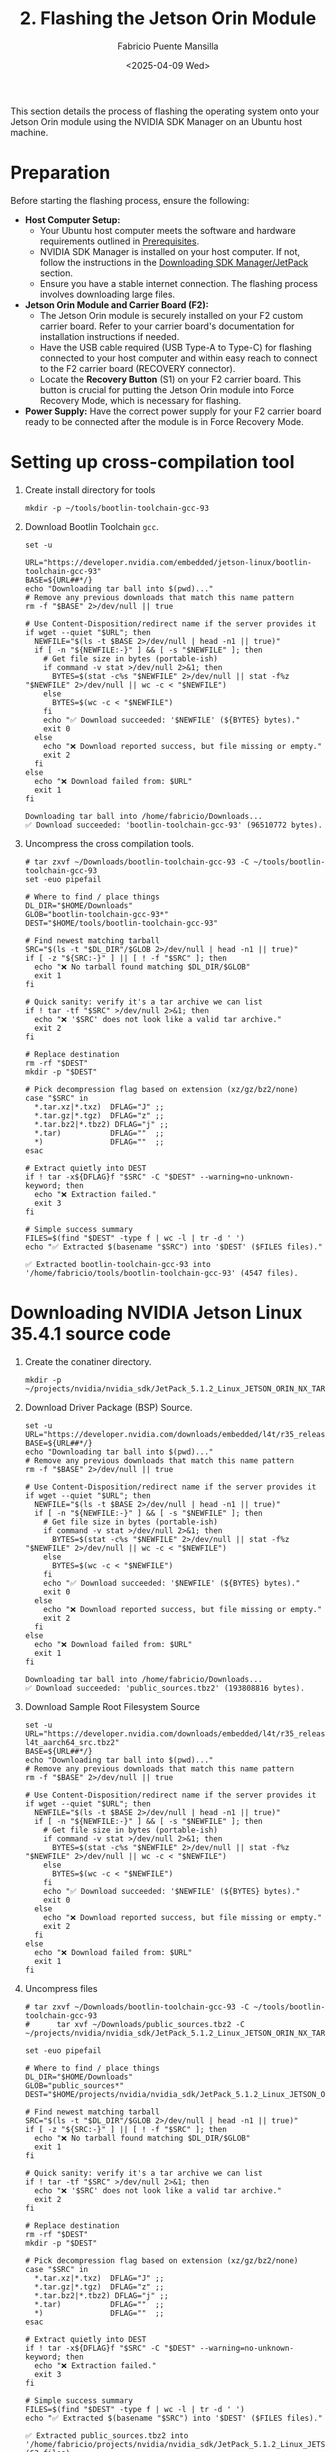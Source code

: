 #+TITLE: 2. Flashing the Jetson Orin Module
#+AUTHOR: Fabricio Puente Mansilla
#+DATE: <2025-04-09 Wed>
#+EMAIL: fpuentem@visiontechconsulting.ca
#+EXCLUDE_TAGS: noexport debian
#+OPTIONS: email:t toc:nil num:nil

This section details the process of flashing the operating system onto your Jetson Orin module using the NVIDIA SDK Manager on an Ubuntu host machine.

* Preparation

Before starting the flashing process, ensure the following:

- *Host Computer Setup:*
  - Your Ubuntu host computer meets the software and hardware requirements outlined in [[file:1.prerequisites.org][Prerequisites]].
  - NVIDIA SDK Manager is installed on your host computer. If not, follow the instructions in the [[file:2.jetson-orin-flash.org::*Downloading SDK Manager/JetPack][Downloading SDK Manager/JetPack]] section.
  - Ensure you have a stable internet connection. The flashing process involves downloading large files.
- *Jetson Orin Module and Carrier Board (F2):*
  - The Jetson Orin module is securely installed on your F2 custom carrier board. Refer to your carrier board's documentation for installation instructions if needed.
  - Have the USB cable required (USB Type-A to Type-C) for flashing connected to your host computer and within easy reach to connect to the F2 carrier board (RECOVERY connector).
    [[./images/recovery-usb-conn.png]]
  - Locate the *Recovery Button* (S1) on your F2 carrier board. This button is crucial for putting the Jetson Orin module into Force Recovery Mode, which is necessary for flashing.
    [[./images/recovery-button.png]]
- *Power Supply:* Have the correct power supply for your F2 carrier board ready to be connected after the module is in Force Recovery Mode.

* Setting up cross-compilation tool

1. Create install directory for tools

   #+BEGIN_SRC shell :exports code :output none
     mkdir -p ~/tools/bootlin-toolchain-gcc-93
   #+END_SRC

   #+RESULTS:

2. Download Bootlin Toolchain ~gcc~.
   #+BEGIN_SRC shell :dir ~/Downloads :results output replace :exports both
     set -u

     URL="https://developer.nvidia.com/embedded/jetson-linux/bootlin-toolchain-gcc-93"
     BASE=${URL##*/}
     echo "Downloading tar ball into $(pwd)..."
     # Remove any previous downloads that match this name pattern
     rm -f "$BASE" 2>/dev/null || true

     # Use Content-Disposition/redirect name if the server provides it
     if wget --quiet "$URL"; then
       NEWFILE="$(ls -t $BASE 2>/dev/null | head -n1 || true)"
       if [ -n "${NEWFILE:-}" ] && [ -s "$NEWFILE" ]; then
         # Get file size in bytes (portable-ish)
         if command -v stat >/dev/null 2>&1; then
           BYTES=$(stat -c%s "$NEWFILE" 2>/dev/null || stat -f%z "$NEWFILE" 2>/dev/null || wc -c < "$NEWFILE")
         else
           BYTES=$(wc -c < "$NEWFILE")
         fi
         echo "✅ Download succeeded: '$NEWFILE' (${BYTES} bytes)."
         exit 0
       else
         echo "❌ Download reported success, but file missing or empty."
         exit 2
       fi
     else
       echo "❌ Download failed from: $URL"
       exit 1
     fi
  #+END_SRC

   #+RESULTS:
   : Downloading tar ball into /home/fabricio/Downloads...
   : ✅ Download succeeded: 'bootlin-toolchain-gcc-93' (96510772 bytes).

3. Uncompress the cross compilation tools.

   #+BEGIN_SRC shell :results output replace :exports both
     # tar zxvf ~/Downloads/bootlin-toolchain-gcc-93 -C ~/tools/bootlin-toolchain-gcc-93
     set -euo pipefail

     # Where to find / place things
     DL_DIR="$HOME/Downloads"
     GLOB="bootlin-toolchain-gcc-93*"
     DEST="$HOME/tools/bootlin-toolchain-gcc-93"

     # Find newest matching tarball
     SRC="$(ls -t "$DL_DIR"/$GLOB 2>/dev/null | head -n1 || true)"
     if [ -z "${SRC:-}" ] || [ ! -f "$SRC" ]; then
       echo "❌ No tarball found matching $DL_DIR/$GLOB"
       exit 1
     fi

     # Quick sanity: verify it's a tar archive we can list
     if ! tar -tf "$SRC" >/dev/null 2>&1; then
       echo "❌ '$SRC' does not look like a valid tar archive."
       exit 2
     fi

     # Replace destination
     rm -rf "$DEST"
     mkdir -p "$DEST"

     # Pick decompression flag based on extension (xz/gz/bz2/none)
     case "$SRC" in
       ,*.tar.xz|*.txz)  DFLAG="J" ;;
       ,*.tar.gz|*.tgz)  DFLAG="z" ;;
       ,*.tar.bz2|*.tbz2) DFLAG="j" ;;
       ,*.tar)           DFLAG=""  ;;
       ,*)               DFLAG=""  ;;
     esac

     # Extract quietly into DEST
     if ! tar -x${DFLAG}f "$SRC" -C "$DEST" --warning=no-unknown-keyword; then
       echo "❌ Extraction failed."
       exit 3
     fi

     # Simple success summary
     FILES=$(find "$DEST" -type f | wc -l | tr -d ' ')
     echo "✅ Extracted $(basename "$SRC") into '$DEST' ($FILES files)."
   #+END_SRC

   #+RESULTS:
   : ✅ Extracted bootlin-toolchain-gcc-93 into '/home/fabricio/tools/bootlin-toolchain-gcc-93' (4547 files).

* Downloading  NVIDIA Jetson Linux 35.4.1 source code

1. Create the conatiner directory.

   #+BEGIN_SRC shell :results none
     mkdir -p ~/projects/nvidia/nvidia_sdk/JetPack_5.1.2_Linux_JETSON_ORIN_NX_TARGETS/
   #+END_SRC

2. Download Driver Package (BSP) Source.

   #+BEGIN_SRC shell :dir ~/Downloads :results output replace :exports both
     set -u
     URL="https://developer.nvidia.com/downloads/embedded/l4t/r35_release_v4.1/sources/public_sources.tbz2"
     BASE=${URL##*/}
     echo "Downloading tar ball into $(pwd)..."
     # Remove any previous downloads that match this name pattern
     rm -f "$BASE" 2>/dev/null || true

     # Use Content-Disposition/redirect name if the server provides it
     if wget --quiet "$URL"; then
       NEWFILE="$(ls -t $BASE 2>/dev/null | head -n1 || true)"
       if [ -n "${NEWFILE:-}" ] && [ -s "$NEWFILE" ]; then
         # Get file size in bytes (portable-ish)
         if command -v stat >/dev/null 2>&1; then
           BYTES=$(stat -c%s "$NEWFILE" 2>/dev/null || stat -f%z "$NEWFILE" 2>/dev/null || wc -c < "$NEWFILE")
         else
           BYTES=$(wc -c < "$NEWFILE")
         fi
         echo "✅ Download succeeded: '$NEWFILE' (${BYTES} bytes)."
         exit 0
       else
         echo "❌ Download reported success, but file missing or empty."
         exit 2
       fi
     else
       echo "❌ Download failed from: $URL"
       exit 1
     fi
  #+END_SRC

  #+RESULTS:
  : Downloading tar ball into /home/fabricio/Downloads...
  : ✅ Download succeeded: 'public_sources.tbz2' (193808816 bytes).

3. Download Sample Root Filesystem Source
   #+BEGIN_SRC shell :dir ~/Downloads :results output replace :exports both
     set -u
     URL="https://developer.nvidia.com/downloads/embedded/l4t/r35_release_v4.1/sources/ubuntu_focal-l4t_aarch64_src.tbz2"
     BASE=${URL##*/}
     echo "Downloading tar ball into $(pwd)..."
     # Remove any previous downloads that match this name pattern
     rm -f "$BASE" 2>/dev/null || true

     # Use Content-Disposition/redirect name if the server provides it
     if wget --quiet "$URL"; then
       NEWFILE="$(ls -t $BASE 2>/dev/null | head -n1 || true)"
       if [ -n "${NEWFILE:-}" ] && [ -s "$NEWFILE" ]; then
         # Get file size in bytes (portable-ish)
         if command -v stat >/dev/null 2>&1; then
           BYTES=$(stat -c%s "$NEWFILE" 2>/dev/null || stat -f%z "$NEWFILE" 2>/dev/null || wc -c < "$NEWFILE")
         else
           BYTES=$(wc -c < "$NEWFILE")
         fi
         echo "✅ Download succeeded: '$NEWFILE' (${BYTES} bytes)."
         exit 0
       else
         echo "❌ Download reported success, but file missing or empty."
         exit 2
       fi
     else
       echo "❌ Download failed from: $URL"
       exit 1
     fi
  #+END_SRC

4. Uncompress files
   
   #+BEGIN_SRC shell :results output replace :exports both
     # tar zxvf ~/Downloads/bootlin-toolchain-gcc-93 -C ~/tools/bootlin-toolchain-gcc-93
     #      tar xvf ~/Downloads/public_sources.tbz2 -C ~/projects/nvidia/nvidia_sdk/JetPack_5.1.2_Linux_JETSON_ORIN_NX_TARGETS

     set -euo pipefail

     # Where to find / place things
     DL_DIR="$HOME/Downloads"
     GLOB="public_sources*"
     DEST="$HOME/projects/nvidia/nvidia_sdk/JetPack_5.1.2_Linux_JETSON_ORIN_NX_TARGETS"

     # Find newest matching tarball
     SRC="$(ls -t "$DL_DIR"/$GLOB 2>/dev/null | head -n1 || true)"
     if [ -z "${SRC:-}" ] || [ ! -f "$SRC" ]; then
       echo "❌ No tarball found matching $DL_DIR/$GLOB"
       exit 1
     fi

     # Quick sanity: verify it's a tar archive we can list
     if ! tar -tf "$SRC" >/dev/null 2>&1; then
       echo "❌ '$SRC' does not look like a valid tar archive."
       exit 2
     fi

     # Replace destination
     rm -rf "$DEST"
     mkdir -p "$DEST"

     # Pick decompression flag based on extension (xz/gz/bz2/none)
     case "$SRC" in
       ,*.tar.xz|*.txz)  DFLAG="J" ;;
       ,*.tar.gz|*.tgz)  DFLAG="z" ;;
       ,*.tar.bz2|*.tbz2) DFLAG="j" ;;
       ,*.tar)           DFLAG=""  ;;
       ,*)               DFLAG=""  ;;
     esac

     # Extract quietly into DEST
     if ! tar -x${DFLAG}f "$SRC" -C "$DEST" --warning=no-unknown-keyword; then
       echo "❌ Extraction failed."
       exit 3
     fi

     # Simple success summary
     FILES=$(find "$DEST" -type f | wc -l | tr -d ' ')
     echo "✅ Extracted $(basename "$SRC") into '$DEST' ($FILES files)."
   #+END_SRC

   #+RESULTS:
   : ✅ Extracted public_sources.tbz2 into '/home/fabricio/projects/nvidia/nvidia_sdk/JetPack_5.1.2_Linux_JETSON_ORIN_NX_TARGETS' (63 files).

* Install host build dependencies (Ubuntu/Debian)

#+BEGIN_SRC shell :dir /sudo:: :results none :exports code
  sudo apt-get update
  sudo apt-get install -y \
       build-essential bc bison flex \
       libssl-dev libelf-dev \
       dwarves device-tree-compiler \
       libncurses5-dev libncursesw5-dev \
       rsync cpio
#+END_SRC

Notes:

- ~flex/bison~ are needed for Kconfig and headers.
- ~libssl-dev/libelf-dev~ are common kernel deps.
- ~dwarves~ provides pahole (some configs require it).
- ~device-tree-compiler~ is handy for checking DTs on the target.

* Run config and build DTS 
1. Uncompress kernel source code

   #+BEGIN_SRC shell :results output replace :exports both
     # mkdir -p ./kernel_src
     # tar xvf ./kernel_src.tbz2 -C ./kernel_src
     set -euo pipefail

     # Where to find / place things
     DL_DIR="$HOME/projects/nvidia/nvidia_sdk/JetPack_5.1.2_Linux_JETSON_ORIN_NX_TARGETS/Linux_for_Tegra/source/public"
     GLOB="/kernel_src*"
     DEST="$HOME/projects/nvidia/nvidia_sdk/JetPack_5.1.2_Linux_JETSON_ORIN_NX_TARGETS/Linux_for_Tegra/source/public/kernel_src"

     # Find newest matching tarball
     SRC="$(ls -t "$DL_DIR"/$GLOB 2>/dev/null | head -n1 || true)"
     if [ -z "${SRC:-}" ] || [ ! -f "$SRC" ]; then
       echo "❌ No tarball found matching $DL_DIR/$GLOB"
       exit 1
     fi

     # Quick sanity: verify it's a tar archive we can list
     if ! tar -tf "$SRC" >/dev/null 2>&1; then
       echo "❌ '$SRC' does not look like a valid tar archive."
       exit 2
     fi

     # Replace destination
     rm -rf "$DEST"
     mkdir -p "$DEST"

     # Pick decompression flag based on extension (xz/gz/bz2/none)
     case "$SRC" in
       ,*.tar.xz|*.txz)  DFLAG="J" ;;
       ,*.tar.gz|*.tgz)  DFLAG="z" ;;
       ,*.tar.bz2|*.tbz2) DFLAG="j" ;;
       ,*.tar)           DFLAG=""  ;;
       ,*)               DFLAG=""  ;;
     esac

     # Extract quietly into DEST
     if ! tar -x${DFLAG}f "$SRC" -C "$DEST" --warning=no-unknown-keyword; then
       echo "❌ Extraction failed."
       exit 3
     fi

     # Simple success summary
     FILES=$(find "$DEST" -type f | wc -l | tr -d ' ')
     echo "✅ Extracted $(basename "$SRC") into '$DEST' ($FILES files)."
   #+END_SRC

   #+RESULTS:
   : ✅ Extracted kernel_src.tbz2 into '/home/fabricio/projects/nvidia/nvidia_sdk/JetPack_5.1.2_Linux_JETSON_ORIN_NX_TARGETS/Linux_for_Tegra/source/public/kernel_src' (81613 files).

2. Build DTB

    #+NAME : build-dtbs
   #+BEGIN_SRC shell :results output replace :exports both :dir ~/projects/nvidia/nvidia_sdk/JetPack_5.1.2_Linux_JETSON_ORIN_NX_TARGETS/Linux_for_Tegra/source/public/kernel_src/kernel/kernel-5.10  :var cross="~/tools/bootlin-toolchain-gcc-93/bin/aarch64-buildroot-linux-gnu-" :var dtb_target="dtbs"

     set -euo pipefail

     echo "== ENV =="
     export ARCH=arm64
     export CROSS_COMPILE="$cross"
     OUT=../../build
     echo "ARCH=$ARCH"
     echo "CROSS_COMPILE=$CROSS_COMPILE"
     echo "OUT=$OUT"
     mkdir -p "$OUT"

     echo
     echo "== Generating .config =="
     make O="$OUT" tegra_defconfig

     echo
     echo "== Building target: $dtb_target =="
     # dtb_target can be "dtbs" or a specific file like tegra234-...a1.dtb
     make -j"$(nproc)" O="$OUT" "$dtb_target"

     echo
     echo "== Artifacts (top 20) =="
     ls -1 "$OUT/arch/arm64/boot/dts/nvidia/" | head -n 20

     echo
     echo "Done."
#+END_SRC

#+RESULTS:

3. Copy the rebuilt DTB to your Jetson

* Fixing USB port conflicts in Ubuntu 18.04

1. Swap the cable & port.
2. Use a short, data-capable USB-C cable (ideally the NVIDIA devkit cable).
3. Plug directly into a rear USB2.0 port on the PC (avoid hubs/front-panel/USB3 ports).
4. Don’t use adapters or docks.
5. Power-cycle into recovery correctly.

   #+BEGIN_EXAMPLE
   Power off Jetson → hold Force Recovery → tap Reset (or power on) → release Force Recovery after ~2s.
   #+END_EXAMPLE

6. On host:

   #+BEGIN_SRC shell
     lsusb | grep -i nvidia
   #+END_SRC
   You should see ~Bus 003 Device 073: ID 0955:7423 NVidia Corp.~ If not, you’re not in recovery (RCM).

7. Stop grabby host services

   #+BEGIN_SRC shell :dir /sudo::
     sudo systemctl stop ModemManager
     # If brltty is installed (often on Ubuntu), remove it; it hijacks USB serial:
     sudo apt -y purge brltty || true
   #+END_SRC

8. Disable USB autosuspend (host)

   #+BEGIN_SRC shell :dir /sudo::
     # Temporary (until reboot):
     echo -1 | sudo tee /sys/module/usbcore/parameters/autosuspend >/dev/null
   #+END_SRC

9. Unplug/replug, re-enter recovery, then retry flash in SDK Manager.

10. Verify the connection before flashing. Run these and confirm:
    #+BEGIN_SRC shell :dir /sudo::
      lsusb | grep -i nvidia          # shows 0955:xxxx
      dmesg | tail -n 50              # no repeated USB resets/disconnects
   #+END_SRC

If you see lots of ~reset high-speed USB device”/“device descriptor read/64, error -71~, it’s cable/port/hub.

* Downloading SDK  JetPack

1. *Open NVIDIA SDK Manager:* You can usually find it in your Ubuntu application menu or by running the ~sdkmanager --archived-versions~ command in your terminal.
2. *Log in:* Enter your NVIDIA Developer account credentials.
3. *Select Target Hardware:*
   - In the "Product Category" block, choose the *Jetson* family.
   - Then, select your specific *Jetson Orin module* (e.g., Jetson Orin NX series, Jetson Orin Nano series).
   - Under "SDK Version," the default (usually the latest JetPack version) is generally recommended. We use *JetPack 5.1.2*.
   - Also, choose *DeepStream* in "Additional SDKs".
   [[./images/sdkmanager-step-1.png]]
4. *Select Host Machine:* Ensure your host machine is correctly identified (should be your Ubuntu system).
5. *Proceed to Next Step:* Click on the "Continue" button.

* Flashing Procedure (using SDK Manager)

1. *Select Components:* In the "Details and License" step, you will see various options for SDK components.

   - For a basic flash, ensure that the *Jetson Linux* and *Jetson Runtime* are selected. You can deselect other components like CUDA, cuDNN, TensorRT, etc., if you only want to flash the base operating system initially. You can install these later if needed.

   - Carefully review the selected components and their versions.

   -  [[https://docs.nvidia.com/jetson/archives/r35.3.1/DeveloperGuide/text/HR/JetsonModuleAdaptationAndBringUp/JetsonOrinNxNanoSeries.html#eeprom-modifications][EPROM modifications]].

2. *Review Licenses:* Accept the necessary licenses by checking the "I accept the terms and conditions" boxes.
   [[./images/sdkmanager-step2.png]]

3. *Initiate Flashing:* Click on the "Continue" button to begin the download and flashing process.
   In the "Recovery mode setup" choose "Manual Setup", and in item 8 use a default password *nvidia* and user *nvidia*.
   [[./images/recovery-preconfig.png]]

4. *Put Jetson Orin into Force Recovery Mode:* SDK Manager will guide you through the steps to put your Jetson Orin module into Force Recovery Mode. This typically involves the following sequence:
   a. *Ensure the F2 carrier board is powered OFF.*
   b. *Connect the USB cable* from your host computer to the designated USB port on the F2 carrier board (refer to your carrier board's documentation for the correct port (RECOVERY connector), often a USB Type-C or Micro-USB port labeled for flashing).
   c. *Press and hold the Recovery Button* on the F2 carrier board.
   d. *While still holding the Recovery Button, briefly press and release the Power Button* on the F2 carrier board.
   e. *Release the Recovery Button.*
   f. *Power ON the F2 carrier board* (if it didn't power on automatically).

5. *SDK Manager Detection:* SDK Manager should now detect your Jetson Orin module in Force Recovery Mode. If it doesn't, refer to the [[file:2.jetson-orin-flash.org::*Troubleshooting Flashing Issues][Troubleshooting Flashing Issues]] section.

6. *Flashing Begins:* Once the module is detected, SDK Manager will automatically start downloading the necessary files and flashing the operating system onto the Jetson Orin module. This process can take a significant amount of time depending on your internet speed and system resources.

7. *Monitor the Progress:* Keep an eye on the SDK Manager window for progress updates and any error messages.

8. *Flashing Complete:* Once the process is finished successfully, SDK Manager will display a "Flash Successful" message. You can now disconnect the USB cable and power cycle your Jetson Orin module on the F2 carrier board. It should boot into the newly flashed operating system.

* Flashing Procedure (using JetPack CLI)

*(This section is intentionally left out as per the initial thought process. If the user requests it later, I can add it.)*

* Troubleshooting Flashing Issues

Here are some common issues that might occur during the flashing process and potential solutions:

- *SDK Manager not detecting the Jetson Orin in Force Recovery Mode:*
  - *Incorrect USB Cable:* Ensure you are using the correct and a high-quality USB cable. Try a different USB cable if possible.
  - *Incorrect USB Port:* Verify you are connecting the USB cable to the correct port on your F2 carrier board intended for flashing. Consult your carrier board's documentation.
  - *Driver Issues on Host:* Sometimes, the host computer might not have the necessary USB drivers. SDK Manager usually handles this, but you can try restarting your host computer.
  - *Incorrect Force Recovery Mode Procedure:* Double-check the steps for entering Force Recovery Mode for your F2 carrier board. The timing of pressing and releasing the buttons is crucial.
  - *Virtual Machine Issues:* If you are running SDK Manager in a virtual machine, it can sometimes cause issues with USB device detection. Try running it directly on your host operating system if possible.
- *Download Errors:*
  - *Network Connectivity:* Ensure you have a stable internet connection. Try restarting your router or switching to a different network if possible.
  - *Disk Space:* Verify that you have enough free disk space on your host computer to download and store the SDK components.
- *Flashing Errors during the process:*
  - *Check SDK Manager Logs:* SDK Manager usually provides detailed logs that can help identify the cause of the error. Look for error messages and try searching for them online.
  - *Try Flashing Again:* Sometimes, a temporary glitch can cause the flash to fail. Try restarting SDK Manager and repeating the flashing process.
  - *Consult NVIDIA Developer Forums:* If you encounter persistent issues, the NVIDIA Developer forums ([[https://forums.developer.nvidia.com/]]) are a great resource for finding solutions to common problems. Search for similar issues or post a new question with detailed information about your setup and the error messages you are seeing.
- *Carrier Board Specific Issues:* Consult the documentation for your F2 custom carrier board for any specific flashing instructions or known issues.

If you continue to experience problems, carefully review the NVIDIA SDK Manager documentation and the documentation for your F2 carrier board for more detailed troubleshooting steps.



